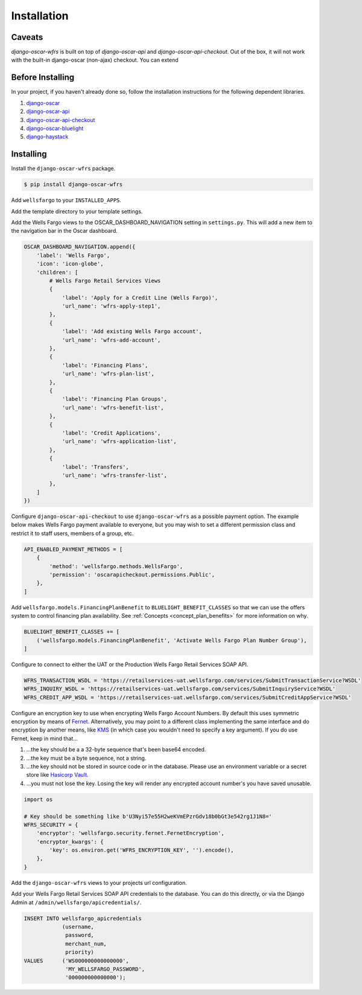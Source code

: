 .. _installation:

Installation
============

Caveats
-------

`django-oscar-wfrs` is built on top of `django-oscar-api` and `django-oscar-api-checkout`. Out of the box, it will not work with the built-in django-oscar (non-ajax) checkout. You can extend

Before Installing
-----------------

In your project, if you haven't already done so, follow the installation instructions for the following dependent libraries.

1. `django-oscar <https://django-oscar.readthedocs.io/en/releases-1.4/internals/getting_started.html#install-oscar-and-its-dependencies>`_
2. `django-oscar-api <https://github.com/django-oscar/django-oscar-api>`_
3. `django-oscar-api-checkout <https://gitlab.com/thelabnyc/django-oscar-api-checkout>`_
4. `django-oscar-bluelight <https://gitlab.com/thelabnyc/django-oscar-bluelight>`_
5. `django-haystack <https://django-haystack.readthedocs.io/en/v2.6.0/tutorial.html#installation>`_

Installing
----------

Install the ``django-oscar-wfrs`` package.

.. code-block:: bash

    $ pip install django-oscar-wfrs

Add ``wellsfargo`` to your ``INSTALLED_APPS``.

.. code-block:: python
    :emphasize-lines: 8

    INSTALLED_APPS = [
        'django.contrib.admin',
        'django.contrib.auth',
        'django.contrib.contenttypes',
        'django.contrib.sessions',
        'django.contrib.sites',
        'django.contrib.postgres',
        'wellsfargo',
    ]

Add the template directory to your template settings.

.. code-block:: python
    :emphasize-lines: 3,9

    from oscar import OSCAR_MAIN_TEMPLATE_DIR
    from oscarbluelight import BLUELIGHT_TEMPLATE_DIR
    from wellsfargo import WFRS_TEMPLATE_DIR

    TEMPLATES = [
        {
            'BACKEND': 'django.template.backends.django.DjangoTemplates',
            'DIRS': [
                WFRS_TEMPLATE_DIR,
                BLUELIGHT_TEMPLATE_DIR,
                OSCAR_MAIN_TEMPLATE_DIR,
            ],
            'APP_DIRS': True,
            'OPTIONS': {
                'context_processors': [
                    'django.template.context_processors.debug',
                    'django.template.context_processors.request',
                    'django.contrib.auth.context_processors.auth',
                    'django.contrib.messages.context_processors.messages',
                    'oscar.apps.search.context_processors.search_form',
                    'oscar.apps.promotions.context_processors.promotions',
                    'oscar.apps.checkout.context_processors.checkout',
                    'oscar.apps.customer.notifications.context_processors.notifications',
                    'oscar.core.context_processors.metadata',
                ],
            },
        },
    ]

Add the Wells Fargo views to the OSCAR_DASHBOARD_NAVIGATION setting in ``settings.py``. This will add a new item to the navigation bar in the Oscar dashboard.

.. code-block:: python

    OSCAR_DASHBOARD_NAVIGATION.append({
        'label': 'Wells Fargo',
        'icon': 'icon-globe',
        'children': [
            # Wells Fargo Retail Services Views
            {
                'label': 'Apply for a Credit Line (Wells Fargo)',
                'url_name': 'wfrs-apply-step1',
            },
            {
                'label': 'Add existing Wells Fargo account',
                'url_name': 'wfrs-add-account',
            },
            {
                'label': 'Financing Plans',
                'url_name': 'wfrs-plan-list',
            },
            {
                'label': 'Financing Plan Groups',
                'url_name': 'wfrs-benefit-list',
            },
            {
                'label': 'Credit Applications',
                'url_name': 'wfrs-application-list',
            },
            {
                'label': 'Transfers',
                'url_name': 'wfrs-transfer-list',
            },
        ]
    })

Configure ``django-oscar-api-checkout`` to use ``django-oscar-wfrs`` as a possible payment option. The example below makes Wells Fargo payment available to everyone, but you may wish to set a different permission class and restrict it to staff users, members of a group, etc.

.. code-block:: python

    API_ENABLED_PAYMENT_METHODS = [
        {
            'method': 'wellsfargo.methods.WellsFargo',
            'permission': 'oscarapicheckout.permissions.Public',
        },
    ]

Add ``wellsfargo.models.FinancingPlanBenefit`` to ``BLUELIGHT_BENEFIT_CLASSES`` so that we can use the offers system to control financing plan availability. See :ref:`Concepts <concept_plan_benefits>` for more information on why.

.. code-block:: python

    BLUELIGHT_BENEFIT_CLASSES += [
        ('wellsfargo.models.FinancingPlanBenefit', 'Activate Wells Fargo Plan Number Group'),
    ]

Configure to connect to either the UAT or the Production Wells Fargo Retail Services SOAP API.

.. code-block:: python

    WFRS_TRANSACTION_WSDL = 'https://retailservices-uat.wellsfargo.com/services/SubmitTransactionService?WSDL'
    WFRS_INQUIRY_WSDL = 'https://retailservices-uat.wellsfargo.com/services/SubmitInquiryService?WSDL'
    WFRS_CREDIT_APP_WSDL = 'https://retailservices-uat.wellsfargo.com/services/SubmitCreditAppService?WSDL'

Configure an encryption key to use when encrypting Wells Fargo Account Numbers. By default this uses symmetric encryption by means of `Fernet <https://cryptography.io/en/latest/fernet/>`_. Alternatively, you may point to a different class implementing the same interface and do encryption by another means, like `KMS <https://aws.amazon.com/kms/>`_ (in which case you wouldn't need to specify a key argument). If you do use Fernet, keep in mind that…

1. …the key should be a a 32-byte sequence that's been base64 encoded.
2. …the key must be a byte sequence, not a string.
3. …the key should not be stored in source code or in the database. Please use an environment variable or a secret store like `Hasicorp Vault <https://www.vaultproject.io/>`_.
4. …you must not lose the key. Losing the key will render any encrypted account number's you have saved unusable.

.. code-block:: python

    import os

    # Key should be something like b'U3Nyi57e55H2weKVmEPzrGdv18b0bGt3e542rg1J1N8='
    WFRS_SECURITY = {
        'encryptor': 'wellsfargo.security.fernet.FernetEncryption',
        'encryptor_kwargs': {
            'key': os.environ.get('WFRS_ENCRYPTION_KEY', '').encode(),
        },
    }

Add the ``django-oscar-wfrs`` views to your projects url configuration.

.. code-block:: python
    :emphasize-lines: 4,5,9,10

    from oscar.app import application as oscar_application
    from oscarapi.app import application as oscar_api
    from oscarapicheckout.app import application as oscar_api_checkout
    from wellsfargo.api.app import application as wfrs_api
    from wellsfargo.dashboard.app import application as wfrs_app

    urlpatterns = [
        # Include plugins
        url(r'^dashboard/wfrs/', include(wfrs_app.urls)),
        url(r'^api/wfrs/', include(wfrs_api.urls)),
        url(r'^api/', include(oscar_api_checkout.urls)),
        url(r'^api/', include(oscar_api.urls)),

        # Include stock Oscar
        url(r'', include(oscar_application.urls)),
    ]

Add your Wells Fargo Retail Services SOAP API credentials to the database. You can do this directly, or via the Django Admin at ``/admin/wellsfargo/apicredentials/``.

.. code-block:: sql

    INSERT INTO wellsfargo_apicredentials
                (username,
                 password,
                 merchant_num,
                 priority)
    VALUES      ('WS000000000000000',
                 'MY_WELLSFARGO_PASSWORD',
                 '000000000000000');

